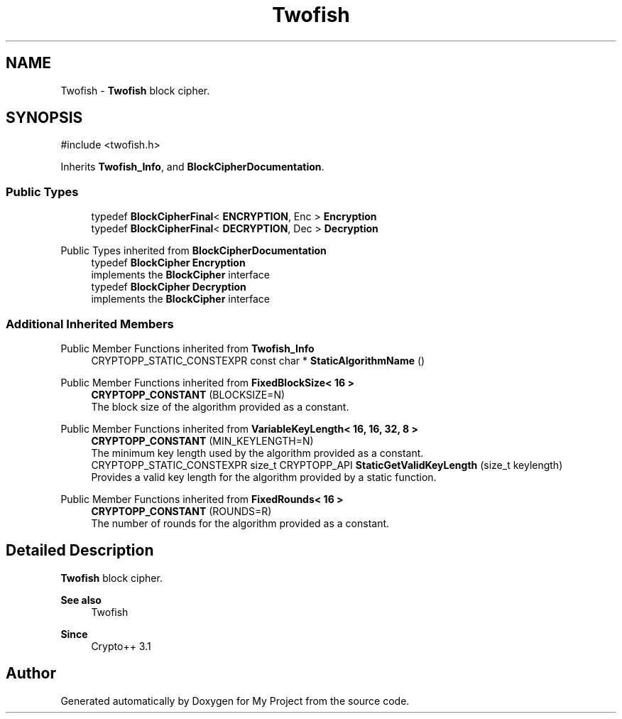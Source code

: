 .TH "Twofish" 3 "My Project" \" -*- nroff -*-
.ad l
.nh
.SH NAME
Twofish \- \fBTwofish\fP block cipher\&.  

.SH SYNOPSIS
.br
.PP
.PP
\fR#include <twofish\&.h>\fP
.PP
Inherits \fBTwofish_Info\fP, and \fBBlockCipherDocumentation\fP\&.
.SS "Public Types"

.in +1c
.ti -1c
.RI "typedef \fBBlockCipherFinal\fP< \fBENCRYPTION\fP, Enc > \fBEncryption\fP"
.br
.ti -1c
.RI "typedef \fBBlockCipherFinal\fP< \fBDECRYPTION\fP, Dec > \fBDecryption\fP"
.br
.in -1c

Public Types inherited from \fBBlockCipherDocumentation\fP
.in +1c
.ti -1c
.RI "typedef \fBBlockCipher\fP \fBEncryption\fP"
.br
.RI "implements the \fBBlockCipher\fP interface "
.ti -1c
.RI "typedef \fBBlockCipher\fP \fBDecryption\fP"
.br
.RI "implements the \fBBlockCipher\fP interface "
.in -1c
.SS "Additional Inherited Members"


Public Member Functions inherited from \fBTwofish_Info\fP
.in +1c
.ti -1c
.RI "CRYPTOPP_STATIC_CONSTEXPR const char * \fBStaticAlgorithmName\fP ()"
.br
.in -1c

Public Member Functions inherited from \fBFixedBlockSize< 16 >\fP
.in +1c
.ti -1c
.RI "\fBCRYPTOPP_CONSTANT\fP (BLOCKSIZE=N)"
.br
.RI "The block size of the algorithm provided as a constant\&. "
.in -1c

Public Member Functions inherited from \fBVariableKeyLength< 16, 16, 32, 8 >\fP
.in +1c
.ti -1c
.RI "\fBCRYPTOPP_CONSTANT\fP (MIN_KEYLENGTH=N)"
.br
.RI "The minimum key length used by the algorithm provided as a constant\&. "
.ti -1c
.RI "CRYPTOPP_STATIC_CONSTEXPR size_t CRYPTOPP_API \fBStaticGetValidKeyLength\fP (size_t keylength)"
.br
.RI "Provides a valid key length for the algorithm provided by a static function\&. "
.in -1c

Public Member Functions inherited from \fBFixedRounds< 16 >\fP
.in +1c
.ti -1c
.RI "\fBCRYPTOPP_CONSTANT\fP (ROUNDS=R)"
.br
.RI "The number of rounds for the algorithm provided as a constant\&. "
.in -1c
.SH "Detailed Description"
.PP 
\fBTwofish\fP block cipher\&. 


.PP
\fBSee also\fP
.RS 4
\fRTwofish\fP 
.RE
.PP
\fBSince\fP
.RS 4
Crypto++ 3\&.1 
.RE
.PP


.SH "Author"
.PP 
Generated automatically by Doxygen for My Project from the source code\&.
